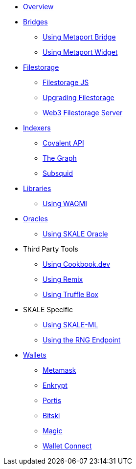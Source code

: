 * xref:index.adoc[Overview]

* xref:bridges/index.adoc[Bridges]
** xref:bridges/using-metaport-bridge.adoc[Using Metaport Bridge]
** xref:metaport::index.adoc[Using Metaport Widget]

* xref:filestorage/index.adoc[Filestorage]
** xref:filestorage.js::index.adoc[Filestorage JS]
** xref:filestorage/filestorage-upgrades.adoc[Upgrading Filestorage]
** xref:filestorage/web3-server.adoc[Web3 Filestorage Server]

* xref:indexers/index.adoc[Indexers]
** xref:indexers/covalent.adoc[Covalent API]
** xref:indexers/graph.adoc[The Graph]
** xref:indexers/subsquid.adoc[Subsquid]

* xref:libraries/index.adoc[Libraries]
** xref:libraries/using-WAGMI.adoc[Using WAGMI]

* xref:oracles/index.adoc[Oracles]
** xref:oracles/oracle.adoc[Using SKALE Oracle]

* Third Party Tools
** xref:third-party-tools/using-cookbook.adoc[Using Cookbook.dev]
** xref:third-party-tools/using-remix.adoc[Using Remix]
** xref:third-party-tools/using-truffle-box.adoc[Using Truffle Box]

* SKALE Specific
** xref:skale-specific/ml.adoc[Using SKALE-ML]
** xref:skale-specific/random-number-generator.adoc[Using the RNG Endpoint]

* xref:wallets/index.adoc[Wallets]
** xref:wallets/metamask.adoc[Metamask]
** xref:wallets/enkrypt.adoc[Enkrypt]
** xref:wallets/portis.adoc[Portis]
** xref:wallets/bitski.adoc[Bitski]
// ** xref:wallets/torus.adoc[Torus]
** xref:wallets/magic-wallet.adoc[Magic]
** xref:wallets/wallet-connect.adoc[Wallet Connect]
